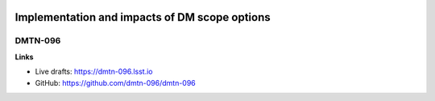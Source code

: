 .. image:: https://img.shields.io/badge/dmtn--096-lsst.io-brightgreen.svg
   :target: https://dmtn-096.lsst.io
.. image:: https://travis-ci.org/lsst-dm/dmtn-096.svg
   :target: https://travis-ci.org/lsst-dm/dmtn-096

##############################################
Implementation and impacts of DM scope options
##############################################

DMTN-096
========

**Links**

- Live drafts: https://dmtn-096.lsst.io
- GitHub: https://github.com/dmtn-096/dmtn-096
